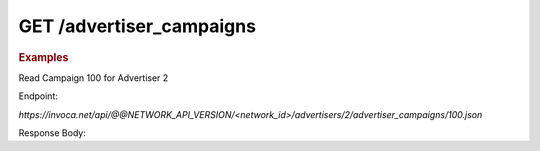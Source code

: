 GET  /advertiser_campaigns
""""""""""""""""""""""""""

.. rubric:: Examples

Read Campaign 100 for Advertiser 2

Endpoint:

`https://invoca.net/api/@@NETWORK_API_VERSION/<network_id>/advertisers/2/advertiser_campaigns/100.json`

Response Body:

.. code-block:: json
   :linenos:

   {
       "current_terms": {
         "description": "August promotion to sell post-season tickets at half price.",
         "timezone": "Pacific Time (US & Canada)",
         "visibility": "All",
         "created_at": "2015-05-13 07:45:08 -0800",
         "id": "215",
         "operating_24_7": false,
         "go_live_date": null,
         "default_creative_id_from_network": "222",
         "advertiser_payin": {
           "min": 7,
           "currency": "EUR",
           "pricing": "€7.00 per call if duration > 2 min 30 sec",
           "max": 7,
           "policies": [
             {
               "type": "Base",
               "currency": "EUR",
               "condition": "duration > 2 min 30 sec",
               "amount": 7
             }
           ],
           "range": "€7.00 per call"
         },
         "pricing_type": "Fixed",
         "ivr_tree": {
           "root": {
             "condition": "during_hours",
             "children": [
               {
                 "destination_phone_number": "8004377950",
                 "destination_country_code": "1",
                 "prompt": "",
                 "node_type": "Connect"
               },
               {
                 "destination_phone_number": "8004377950",
                 "destination_country_code": "1",
                 "prompt": "",
                 "node_type": "Connect"
               }
             ],
             "node_type": "Condition"
           },
           "record_calls": true
         },
         "auto_approve": "None",
         "expiration_date": null,
         "campaign_type": "AffiliateEnabled",
         "affiliate_payout": {
           "min": 4.5,
           "currency": "USD",
           "pricing": "Base: $4.50 per call Bonus: $2.75 per call if duration > 60",
           "max": 7.25,
           "policies": [
             {
               "type": "Base",
               "currency": "USD",
               "condition": "",
               "amount": 4.5
             },
             {
               "type": "Bonus",
               "currency": "USD",
               "condition": "duration > 60",
               "amount": 2.75
             }
           ],
           "range": "$4.50 - $7.25 per call"
         },
         "updated_at": "2015-05-13 07:45:08 -0800",
         "url": "http://www.nfltix.com/postseasonnow",
         "hours": {
           "saturday_open": 32400,
           "sunday_open": 32400,
           "monday_closed": false,
           "tuesday_open": 32400,
           "thursday_open": 32400,
           "friday_close": 75600,
           "sunday_close": 50999,
           "wednesday_closed": false,
           "thursday_closed": false,
           "tuesday_close": 75600,
           "friday_open": 32400,
           "saturday_closed": true,
           "sunday_closed": true,
           "tuesday_closed": true,
           "wednesday_close": 75600,
           "friday_closed": true,
           "monday_open": 32400,
           "saturday_close": 75600,
           "monday_close": 75600,
           "thursday_close": 75600,
           "wednesday_open": 32400
         },
         "named_regions": [
           {
             "regions": [
               {
                 "region_type": "State",
                 "value": "CA",
                 "text": "TBD"
               },
               {
                 "region_type": "State",
                 "value": "OR",
                 "text": "TBD"
               },
               {
                 "region_type": "State",
                 "value": "WA",
                 "text": "TBD"
               }
             ],
             "name": "West Coast"
           },
           {
             "regions": [
               {
                 "region_type": "State",
                 "value": "NY",
                 "text": "TBD"
               },
               {
                 "region_type": "State",
                 "value": "NJ",
                 "text": "TBD"
               }
             ],
             "name": "East Coast"
           }
         ]
       },
       "future_terms": {
         "description": "August promotion to sell post-season tickets at half price.",
         "timezone": "Pacific Time (US & Canada)",
         "visibility": "All",
         "created_at": "2015-05-13 08:46:43 -0800",
         "id": "",
         "operating_24_7": false,
         "go_live_date": null,
         "default_creative_id_from_network": "123",
         "advertiser_payin": {
           "min": 7,
           "currency": "EUR",
           "pricing": "€7.00 per call if duration > 2 min 30 sec",
           "max": 7,
           "policies": [
             {
               "type": "Base",
               "currency": "EUR",
               "condition": "duration > 2 min 30 sec",
               "amount": 7
             }
           ],
           "range": "€7.00 per call"
         },
         "budget_activities": {
           "call_cap_alert": {
             "budget_amount": 200.0,
             "budget_currency": "USD",
             "reset_period": "Ongoing",
             "start_at": "2014-04-17T00:00:00-07:00",
             "total_amount": 0.0,
             "time_zone": "Pacific Time (US & Canada)"
           },
           "budget_cap_alert": {
             "budget_amount": 100.0,
             "budget_currency": "USD",
             "reset_period": "Monthly",
             "start_at": "2014-04-01T00:00:00-07:00",
             "total_amount": 0.0,
             "time_zone": "Pacific Time (US & Canada)"
           },
           "pricing_type": "Fixed",
           "ivr_tree": {
             "root": {
               "condition": "during_hours",
               "children": [
                 {
                   "destination_phone_number": "8004377950",
                   "destination_country_code": "1",
                   "prompt": "",
                   "node_type": "Connect"
                 },
                 {
                   "destination_phone_number": "8004377950",
                   "destination_country_code": "1",
                   "prompt": "",
                   "node_type": "Connect"
                 }
               ],
               "node_type": "Condition"
             },
             "record_calls": true
           },
           "auto_approve": "None",
           "expiration_date": "2015-05-18T23:59:59-08:00",
           "campaign_type": "AffiliateEnabled",
           "affiliate_payout": {
             "min": 4.5,
             "currency": "USD",
             "pricing": "Base: $4.50 per call Bonus: $2.75 per call if duration > 60",
             "max": 7.25,
             "policies": [
               {
                 "type": "Base",
                 "currency": "USD",
                 "condition": "",
                 "amount": 4.5
               },
               {
                 "type": "Bonus",
                 "currency": "USD",
                 "condition": "duration > 60",
                 "amount": 2.75
               }
             ],
             "range": "$4.50 - $7.25 per call"
           },
           "updated_at": "2015-05-13 08:46:43 -0800",
           "url": "http://www.nfltix.com/postseasonnow",
           "hours": {
             "saturday_open": 32400,
             "sunday_open": 32400,
             "monday_closed": false,
             "tuesday_open": 32400,
             "thursday_open": 32400,
             "friday_close": 75600,
             "sunday_close": 50999,
             "wednesday_closed": false,
             "thursday_closed": false,
             "tuesday_close": 75600,
             "friday_open": 32400,
             "saturday_closed": true,
             "sunday_closed": true,
             "tuesday_closed": true,
             "wednesday_close": 75600,
             "friday_closed": true,
             "monday_open": 32400,
             "saturday_close": 75600,
             "monday_close": 75600,
             "thursday_close": 75600,
             "wednesday_open": 32400
           },
           "named_regions": [
             {
               "regions": [
                 {
                   "region_type": "State",
                   "value": "CA",
                   "text": "TBD"
                 },
                 {
                   "region_type": "State",
                   "value": "OR",
                   "text": "TBD"
                 },
                 {
                   "region_type": "State",
                   "value": "WA",
                   "text": "TBD"
                 }
               ],
               "name": "West Coast"
             },
             {
               "regions": [
                 {
                   "region_type": "State",
                   "value": "NY",
                   "text": "TBD"
                 },
                 {
                   "region_type": "State",
                   "value": "NJ",
                   "text": "TBD"
                 }
               ],
               "name": "East Coast"
             }
           ]
         },
         "status": "Entry",
         "name": "PostSeason Promotion 11 fJauFbSEGHKw8ADEGv",
         "max_promo_numbers": 10
       }
     }
